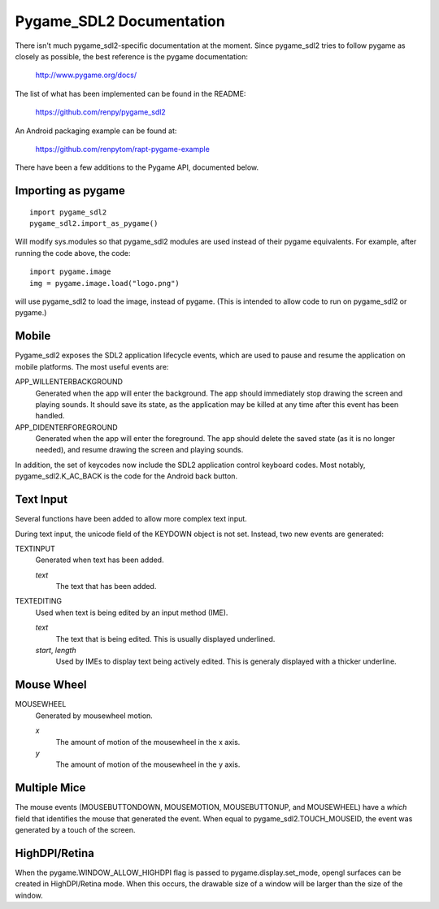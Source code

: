 Pygame_SDL2 Documentation
==========================

There isn't much pygame_sdl2-specific documentation at the moment. Since
pygame_sdl2 tries to follow pygame as closely as possible, the best reference
is the pygame documentation:

    http://www.pygame.org/docs/

The list of what has been implemented can be found in the README:

    https://github.com/renpy/pygame_sdl2

An Android packaging example can be found at:

    https://github.com/renpytom/rapt-pygame-example

There have been a few additions to the Pygame API, documented below.

Importing as pygame
-------------------

::

    import pygame_sdl2
    pygame_sdl2.import_as_pygame()

Will modify sys.modules so that pygame_sdl2 modules are used instead of
their pygame equivalents. For example, after running the code above,
the code::

    import pygame.image
    img = pygame.image.load("logo.png")

will use pygame_sdl2 to load the image, instead of pygame. (This is intended
to allow code to run on pygame_sdl2 or pygame.)

Mobile
------

Pygame_sdl2 exposes the SDL2 application lifecycle events, which are
used to pause and resume the application on mobile platforms. The most
useful events are:

APP_WILLENTERBACKGROUND
    Generated when the app will enter the background. The app should
    immediately stop drawing the screen and playing sounds. It should
    save its state, as the application may be killed at any time
    after this event has been handled.

APP_DIDENTERFOREGROUND
    Generated when the app will enter the foreground. The app should
    delete the saved state (as it is no longer needed), and resume
    drawing the screen and playing sounds.

In addition, the set of keycodes now include the SDL2 application
control keyboard codes. Most notably, pygame_sdl2.K_AC_BACK is the
code for the Android back button.


Text Input
----------

Several functions have been added to allow more complex text input.

.. function:: pygame_sdl2.key.start_text_input()

    Starts text input. If an on-screen keyboard is supported, it is shown.

.. function:: pygame_sdl2.key.stop_text_input()

    Stops text input and hides the on-screen keyboard.

.. function:: pygame_sdl2.key.set_text_input_rect(rect)

    Sets the text input rectangle. This is used by input methods and, on
    some platforms, to ensure the text is not blocked by an on-screen
    keyboard.

.. function:: pygame_sdl2.key.has_screen_keyboard_support()

    Returns true of the platform supports an on-screen keyboard.

.. function:: pygame_sdl2.key.is_screen_keyboard_shown(Window window=None)

    Returns true if the on-screen keyboard is shown.

During text input, the unicode field of the KEYDOWN object is not set.
Instead, two new events are generated:

TEXTINPUT
    Generated when text has been added.

    `text`
        The text that has been added.

TEXTEDITING
    Used when text is being edited by an input method (IME).

    `text`
        The text that is being edited. This is usually displayed
        underlined.

    `start`, `length`
        Used by IMEs to display text being actively edited. This is
        generaly displayed with a thicker underline.

Mouse Wheel
-----------

.. function:: pygame.event.set_mousewheel_buttons(flag)

    When `flag` is true (the default), the vertical mouswheel is mapped to
    buttons 4 and 5, with mousebuttons 4 and greater being offset by 2.

    When flag is false, the mousebuttons retain their numbers, and
    MOUSEWHEEL events are generated.

.. function:: pygame.event.get_mousewheel_buttons()

    Returns the mousewheel buttons flag.

MOUSEWHEEL
    Generated by mousewheel motion.

    `x`
        The amount of motion of the mousewheel in the x axis.
    `y`
        The amount of motion of the mousewheel in the y axis.

Multiple Mice
-------------

The mouse events (MOUSEBUTTONDOWN, MOUSEMOTION, MOUSEBUTTONUP, and MOUSEWHEEL)
have a `which` field that identifies the mouse that generated the event.
When equal to pygame_sdl2.TOUCH_MOUSEID, the event was generated by a touch
of the screen.

HighDPI/Retina
--------------

When the pygame.WINDOW_ALLOW_HIGHDPI flag is passed to pygame.display.set_mode,
opengl surfaces can be created in HighDPI/Retina mode. When this occurs, the
drawable size of a window will be larger than the size of the window.

.. function:: pygame.display.get_drawable_size()

    Gets the drawable size of the window created with pygame.display.set_mode()

